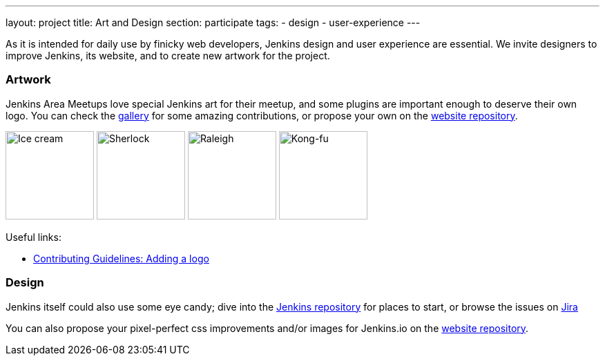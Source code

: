 ---
layout: project
title: Art and Design
section: participate
tags:
  - design
  - user-experience
---

As it is intended for daily use by finicky web developers, Jenkins design and user experience are essential.
We invite designers to improve Jenkins, its website, and to create new artwork for the project.

=== Artwork

Jenkins Area Meetups love special Jenkins art for their meetup, and some plugins are important enough to deserve their own logo. You can check the link:/artwork/[gallery] for some amazing contributions, or propose your own on the link:https://github.com/jenkins-infra/jenkins.io[website repository].

image:/images/logos/ice-cream/256.png[Ice cream,128]
image:/images/logos/sherlock/256.png[Sherlock,128]
image:/images/logos/raleigh/256.png[Raleigh,128]
image:/images/logos/kongfu/256.png[Kong-fu,128]

Useful links:

* link:https://github.com/jenkins-infra/jenkins.io/blob/master/CONTRIBUTING.adoc#adding-a-logo[Contributing Guidelines: Adding a logo]

=== Design

Jenkins itself could also use some eye candy; dive into the link:https://github.com/jenkinsci/jenkins[Jenkins repository] for places to start, or browse the issues on link:https://issues.jenkins-ci.org[Jira]

You can also propose your pixel-perfect css improvements and/or images for Jenkins.io on the link:https://github.com/jenkins-infra/jenkins.io[website repository].
